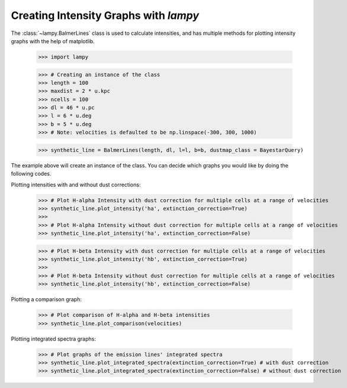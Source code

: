 Creating Intensity Graphs with `lampy`
======================================

The :class:`~lampy.BalmerLines` class is used to calculate intensities, and
has multiple methods for plotting intensity graphs
with the help of matplotlib. 

    >>> import lampy

    >>> # Creating an instance of the class
    >>> length = 100
    >>> maxdist = 2 * u.kpc
    >>> ncells = 100
    >>> dl = 46 * u.pc
    >>> l = 6 * u.deg
    >>> b = 5 * u.deg
    >>> # Note: velocities is defaulted to be np.linspace(-300, 300, 1000)

    >>> synthetic_line = BalmerLines(length, dl, l=l, b=b, dustmap_class = BayestarQuery)

The example above will create an instance of the class. You can decide which graphs you would like by doing the following codes.

Plotting intensities with and without dust corrections:

    >>> # Plot H-alpha Intensity with dust correction for multiple cells at a range of velocities
    >>> synthetic_line.plot_intensity('ha', extinction_correction=True)
    >>>
    >>> # Plot H-alpha Intensity without dust correction for multiple cells at a range of velocities
    >>> synthetic_line.plot_intensity('ha', extinction_correction=False)

    >>> # Plot H-beta Intensity with dust correction for multiple cells at a range of velocities
    >>> synthetic_line.plot_intensity('hb', extinction_correction=True)
    >>>
    >>> # Plot H-beta Intensity without dust correction for multiple cells at a range of velocities
    >>> synthetic_line.plot_intensity('hb', extinction_correction=False)

.. image:: images/ha_intensity.png
    :width: 600
.. image:: images/hb_intensity.png
    :width: 600


Plotting a comparison graph:

    >>> # Plot comparison of H-alpha and H-beta intensities
    >>> synthetic_line.plot_comparison(velocities)

.. image:: images/comparison_graph.png
    :width: 600


Plotting integrated spectra graphs:

    >>> # Plot graphs of the emission lines' integrated spectra
    >>> synthetic_line.plot_integrated_spectra(extinction_correction=True) # with dust correction
    >>> synthetic_line.plot_integrated_spectra(extinction_correction=False) # without dust correction

.. image:: images/integrated_spectra.png
    :width: 600
